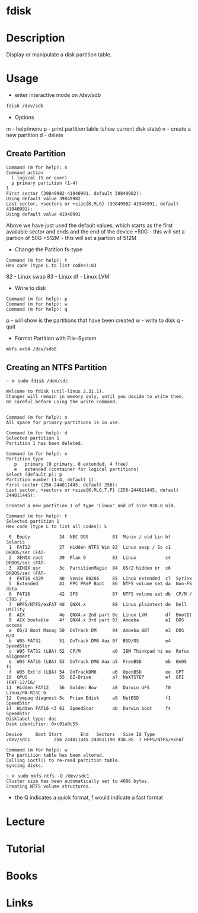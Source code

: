 #+TAGS: fdisk partition_tool disk_analysis partition_creation partition_analysis


* fdisk
* Description
Display or manipulate a disk partition table.
* Usage
- enter interactive mode on /dev/sdb
#+BEGIN_SRC sh
fdisk /dev/sdb
#+END_SRC

- Options
m - help/menu
p - print partition table (show current disk state)
n - create a new partition
d - delete

** Create Partition
#+BEGIN_EXAMPLE
Command (m for help): n
Command action
  l logical (5 or over)
  p primary partition (1-4)
l
First sector (39849982-41940991, default 39849982):
Using default value 39849982
Last sector, +sectors or +size{K,M,G} (39849982-41940991, default 41940991):
Using default value 41940991
#+END_EXAMPLE 
Above we have just used the default values, which starts as the first available sector and ends and the end of the device
+50G  - this will set a partion of 50G
+512M - this will set a partion of 512M 

- Change the Patition fs-type
#+BEGIN_EXAMPLE
Command (m for help): t
Hex code (type L to list codes):83
#+END_EXAMPLE
82 - Linux swap
83 - Linux
df - Linux LVM

- Wrire to disk
#+BEGIN_EXAMPLE
Command (m for help): p
Command (m for help): w
Command (m for help): q
#+END_EXAMPLE
p - will show is the partitions that have been created
w - write to disk
q - quit

- Format Partition with File-System
#+BEGIN_SRC sh
mkfs.ext4 /dev/sdb5
#+END_SRC

** Creating an NTFS Partition
#+BEGIN_EXAMPLE
~ ᐅ sudo fdisk /dev/sdc                                                       

Welcome to fdisk (util-linux 2.31.1).
Changes will remain in memory only, until you decide to write them.
Be careful before using the write command.


Command (m for help): n
All space for primary partitions is in use.

Command (m for help): d
Selected partition 1
Partition 1 has been deleted.

Command (m for help): n
Partition type
   p   primary (0 primary, 0 extended, 4 free)
   e   extended (container for logical partitions)
Select (default p): p
Partition number (1-4, default 1):
First sector (256-244011445, default 256):
Last sector, +sectors or +size{K,M,G,T,P} (256-244011445, default 244011445):

Created a new partition 1 of type 'Linux' and of size 930.8 GiB.

Command (m for help): t
Selected partition 1
Hex code (type L to list all codes): L

 0  Empty           24  NEC DOS         81  Minix / old Lin bf  Solaris
 1  FAT12           27  Hidden NTFS Win 82  Linux swap / So c1  DRDOS/sec (FAT-
 2  XENIX root      39  Plan 9          83  Linux           c4  DRDOS/sec (FAT-
 3  XENIX usr       3c  PartitionMagic  84  OS/2 hidden or  c6  DRDOS/sec (FAT-
 4  FAT16 <32M      40  Venix 80286     85  Linux extended  c7  Syrinx
 5  Extended        41  PPC PReP Boot   86  NTFS volume set da  Non-FS data
 6  FAT16           42  SFS             87  NTFS volume set db  CP/M / CTOS / .
 7  HPFS/NTFS/exFAT 4d  QNX4.x          88  Linux plaintext de  Dell Utility
 8  AIX             4e  QNX4.x 2nd part 8e  Linux LVM       df  BootIt
 9  AIX bootable    4f  QNX4.x 3rd part 93  Amoeba          e1  DOS access
 a  OS/2 Boot Manag 50  OnTrack DM      94  Amoeba BBT      e3  DOS R/O
 b  W95 FAT32       51  OnTrack DM6 Aux 9f  BSD/OS          e4  SpeedStor
 c  W95 FAT32 (LBA) 52  CP/M            a0  IBM Thinkpad hi ea  Rufus alignment
 e  W95 FAT16 (LBA) 53  OnTrack DM6 Aux a5  FreeBSD         eb  BeOS fs
 f  W95 Ext'd (LBA) 54  OnTrackDM6      a6  OpenBSD         ee  GPT
10  OPUS            55  EZ-Drive        a7  NeXTSTEP        ef  EFI (FAT-12/16/
11  Hidden FAT12    56  Golden Bow      a8  Darwin UFS      f0  Linux/PA-RISC b
12  Compaq diagnost 5c  Priam Edisk     a9  NetBSD          f1  SpeedStor
14  Hidden FAT16 <3 61  SpeedStor       ab  Darwin boot     f4  SpeedStor
Disklabel type: dos
Disk identifier: 0xc91a0c55

Device     Boot Start       End   Sectors   Size Id Type
/dev/sdc1         256 244011445 244011190 930.8G  7 HPFS/NTFS/exFAT

Command (m for help): w
The partition table has been altered.
Calling ioctl() to re-read partition table.
Syncing disks.

~ ᐅ sudo mkfs.ntfs -Q /dev/sdc1
Cluster size has been automatically set to 4096 bytes.
Creating NTFS volume structures.
#+END_EXAMPLE
- the Q indicates a quick format, f would indicate a fast format

* Lecture
* Tutorial
* Books
* Links
